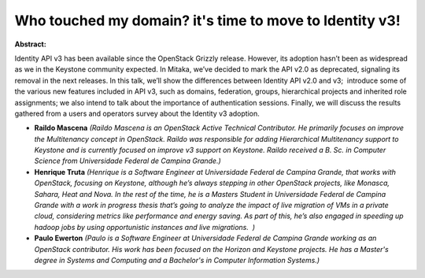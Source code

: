 Who touched my domain? it's time to move to Identity v3!
~~~~~~~~~~~~~~~~~~~~~~~~~~~~~~~~~~~~~~~~~~~~~~~~~~~~~~~~

**Abstract:**

Identity API v3 has been available since the OpenStack Grizzly release. However, its adoption hasn’t been as widespread as we in the Keystone community expected. In Mitaka, we’ve decided to mark the API v2.0 as deprecated, signaling its removal in the next releases. In this talk, we’ll show the differences between Identity API v2.0 and v3;  introduce some of the various new features included in API v3, such as domains, federation, groups, hierarchical projects and inherited role assignments; we also intend to talk about the importance of authentication sessions. Finally, we will discuss the results gathered from a users and operators survey about the Identity v3 adoption.


* **Raildo  Mascena** *(Raildo Mascena is an OpenStack Active Technical Contributor. He primarily focuses on improve the Multitenancy concept in OpenStack. Raildo was responsible for adding Hierarchical Multitenancy support to Keystone and is currently focused on improve v3 support on Keystone. Raildo received a B. Sc. in Computer Science from Universidade Federal de Campina Grande.)*

* **Henrique Truta** *(Henrique is a Software Engineer at Universidade Federal de Campina Grande, that works with OpenStack, focusing on Keystone, although he’s always stepping in other OpenStack projects, like Monasca, Sahara, Heat and Nova. In the rest of the time, he is a Masters Student in Universidade Federal de Campina Grande with a work in progress thesis that’s going to analyze the impact of live migration of VMs in a private cloud, considering metrics like performance and energy saving. As part of this, he’s also engaged in speeding up hadoop jobs by using opportunistic instances and live migrations.  )*

* **Paulo Ewerton** *(Paulo is a Software Engineer at Universidade Federal de Campina Grande working as an OpenStack contributor. His work has been focused on the Horizon and Keystone projects. He has a Master's degree in Systems and Computing and a Bachelor's in Computer Information Systems.)*
